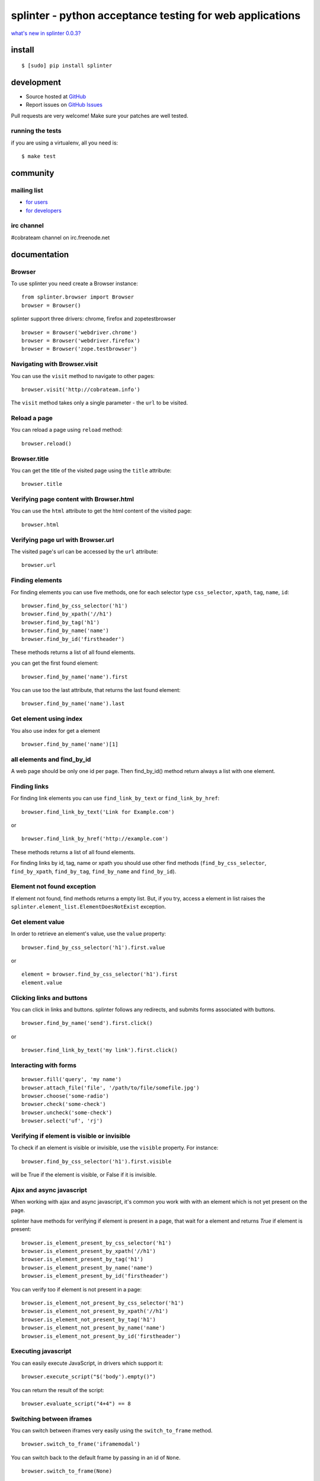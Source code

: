 +++++++++++++++++++++++++++++++++++++++++++++++++++++++++
splinter - python acceptance testing for web applications 
+++++++++++++++++++++++++++++++++++++++++++++++++++++++++

`what's new in splinter 0.0.3? <http://splinter.cobrateam.info/news.html>`_

install
=======

::

	$ [sudo] pip install splinter

development
===========

* Source hosted at `GitHub <http://github.com/cobrateam/splinter>`_
* Report issues on `GitHub Issues <http://github.com/cobrateam/splinter/issues>`_

Pull requests are very welcome! Make sure your patches are well tested.

running the tests
-----------------

if you are using a virtualenv, all you need is:

::

    $ make test

community
=========

mailing list
------------

* `for users <http://groups.google.com/group/splinter-users>`_
* `for developers <http://groups.google.com/group/splinter-developers>`_

irc channel
-----------

#cobrateam channel on irc.freenode.net

documentation
=============

Browser
-------

To use splinter you need create a Browser instance:

::

    from splinter.browser import Browser
    browser = Browser()


splinter support three drivers: chrome, firefox and zopetestbrowser

::

	browser = Browser('webdriver.chrome')
	browser = Browser('webdriver.firefox')
	browser = Browser('zope.testbrowser')
	
Navigating with Browser.visit
-----------------------------

You can use the ``visit`` method to navigate to other pages:

::
    
    browser.visit('http://cobrateam.info')

The ``visit`` method takes only a single parameter - the ``url`` to be visited.

Reload a page
-------------

You can reload a page using ``reload`` method:

::

    browser.reload()

Browser.title
-------------

You can get the title of the visited page using the ``title`` attribute:

::

    browser.title
    
Verifying page content with Browser.html
----------------------------------------

You can use the ``html`` attribute to get the html content of the visited page:

::

    browser.html
    
Verifying page url with Browser.url
-----------------------------------

The visited page's url can be accessed by the ``url`` attribute:
    
::

    browser.url
    
Finding elements
----------------

For finding elements you can use five methods, one for each selector type ``css_selector``, ``xpath``, ``tag``, ``name``, ``id``::

    browser.find_by_css_selector('h1')
    browser.find_by_xpath('//h1')
    browser.find_by_tag('h1')
    browser.find_by_name('name')
    browser.find_by_id('firstheader')

These methods returns a list of all found elements.

	
you can get the first found element:

::

	browser.find_by_name('name').first

You can use too the last attribute, that returns the last found element:

::

	browser.find_by_name('name').last

Get element using index
-----------------------

You also use index for get a element

::

	browser.find_by_name('name')[1]
	
all elements and find_by_id
----------------------------

A web page should be only one id per page. Then find_by_id() method return always a list with one element.
    
Finding links
-------------

For finding link elements you can use ``find_link_by_text`` or ``find_link_by_href``:

::

    browser.find_link_by_text('Link for Example.com')
    
or

::

    browser.find_link_by_href('http://example.com')

These methods returns a list of all found elements.

For finding links by id, tag, name or xpath you should use other find methods (``find_by_css_selector``, ``find_by_xpath``, ``find_by_tag``, ``find_by_name`` and ``find_by_id``).

Element not found exception
---------------------------

If element not found, find methods returns a empty list. But, if you try, access a element in list raises the ``splinter.element_list.ElementDoesNotExist`` exception.

Get element value
-----------------

In order to retrieve an element's value, use the ``value`` property:

::

    browser.find_by_css_selector('h1').first.value

or

::

    element = browser.find_by_css_selector('h1').first
    element.value


Clicking links and buttons
--------------------------

You can click in links and buttons. splinter follows any redirects, and submits forms associated with buttons.

::

	browser.find_by_name('send').first.click()
	
or

::

	browser.find_link_by_text('my link').first.click()
	
    
Interacting with forms
----------------------

::

    browser.fill('query', 'my name')
    browser.attach_file('file', '/path/to/file/somefile.jpg')    
    browser.choose('some-radio')
    browser.check('some-check')
    browser.uncheck('some-check')
    browser.select('uf', 'rj')
    
Verifying if element is visible or invisible
--------------------------------------------

To check if an element is visible or invisible, use the ``visible`` property. For instance:

::

    browser.find_by_css_selector('h1').first.visible

will be True if the element is visible, or False if it is invisible.

Ajax and async javascript
------------------------

When working with ajax and async javascript, it's common you work with with an element which is not yet present on the page.

splinter have methods for verifying if element is present in a page, that wait for a element and returns `True` if element is present:

::

    browser.is_element_present_by_css_selector('h1')
    browser.is_element_present_by_xpath('//h1')
    browser.is_element_present_by_tag('h1')
    browser.is_element_present_by_name('name')
    browser.is_element_present_by_id('firstheader')

You can verify too if element is not present in a page:

::

    browser.is_element_not_present_by_css_selector('h1')
    browser.is_element_not_present_by_xpath('//h1')
    browser.is_element_not_present_by_tag('h1')
    browser.is_element_not_present_by_name('name')
    browser.is_element_not_present_by_id('firstheader')


Executing javascript
--------------------

You can easily execute JavaScript, in drivers which support it:

::

    browser.execute_script("$('body').empty()")
    
You can return the result of the script:

::

    browser.evaluate_script("4+4") == 8


Switching between iframes
-------------------------

You can switch between iframes very easily using the ``switch_to_frame`` method.

::

    browser.switch_to_frame('iframemodal')

You can switch back to the default frame by passing in an id of ``None``.

::

    browser.switch_to_frame(None)
